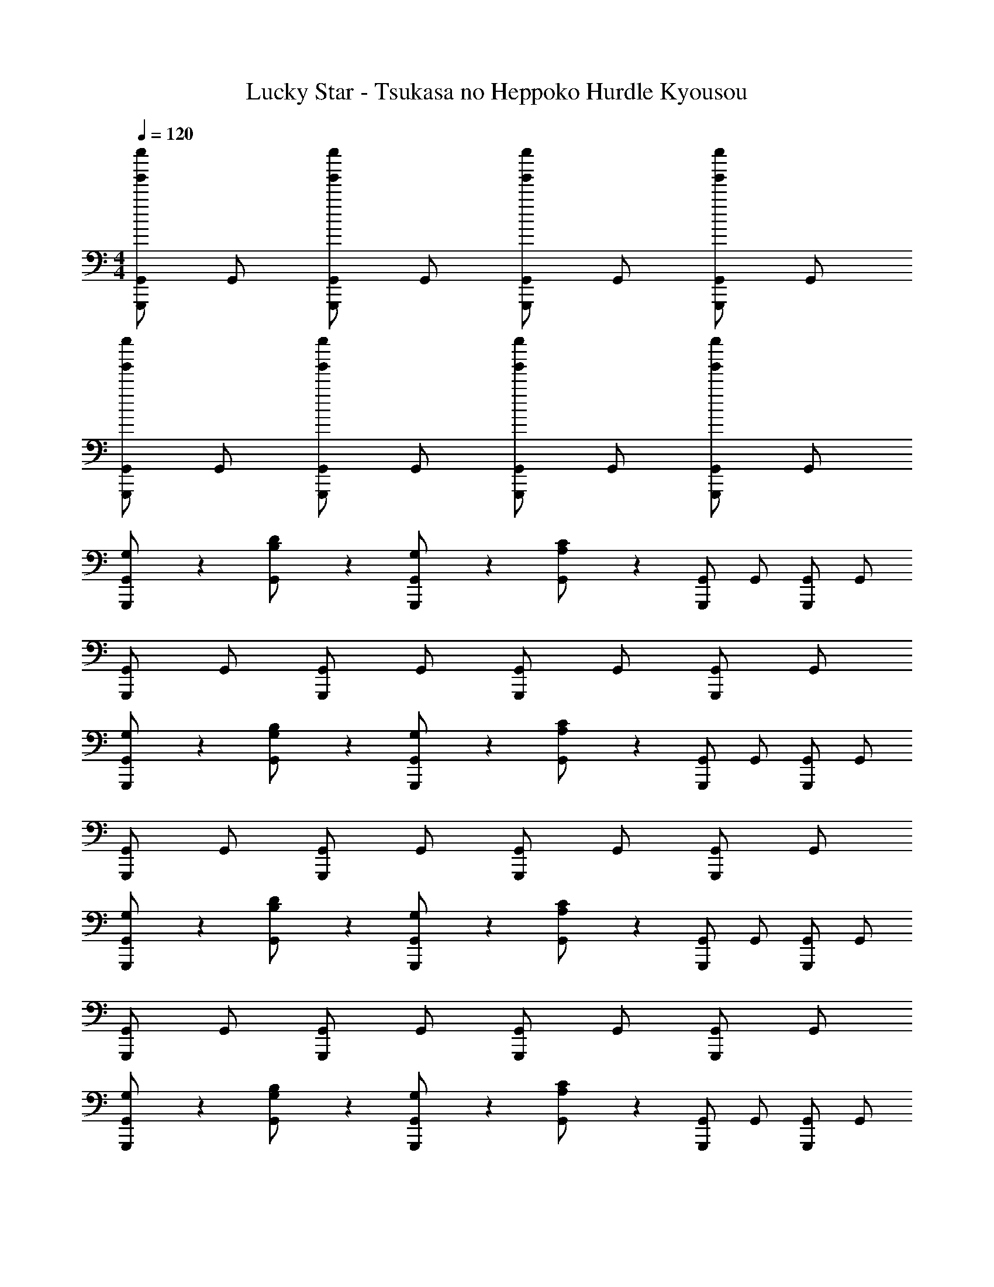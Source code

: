 X: 1
T: Lucky Star - Tsukasa no Heppoko Hurdle Kyousou
Z: ABC Generated by Starbound Composer
L: 1/4
M: 4/4
Q: 1/4=120
K: C
[G,,/G,,,/g'g''] G,,/ [G,,/G,,,/g'g''] G,,/ [G,,/G,,,/g'g''] G,,/ [G,,/G,,,/g'g''] G,,/ 
[G,,/G,,,/g'g''] G,,/ [G,,/G,,,/g'g''] G,,/ [G,,/G,,,/g'g''] G,,/ [G,,/G,,,/g'g''] G,,/ 
[G,/3G,,/G,,,/] z/6 [B,/3D/3G,,/] z/6 [G,/3G,,/G,,,/] z/6 [A,/3C/3G,,/] z/6 [G,,/G,,,/] G,,/ [G,,/G,,,/] G,,/ 
[G,,/G,,,/] G,,/ [G,,/G,,,/] G,,/ [G,,/G,,,/] G,,/ [G,,/G,,,/] G,,/ 
[G,/3G,,/G,,,/] z/6 [B,/3G,/3G,,/] z/6 [G,/3G,,/G,,,/] z/6 [A,/3C/3G,,/] z/6 [G,,/G,,,/] G,,/ [G,,/G,,,/] G,,/ 
[G,,/G,,,/] G,,/ [G,,/G,,,/] G,,/ [G,,/G,,,/] G,,/ [G,,/G,,,/] G,,/ 
[G,/3G,,/G,,,/] z/6 [B,/3D/3G,,/] z/6 [G,/3G,,/G,,,/] z/6 [A,/3C/3G,,/] z/6 [G,,/G,,,/] G,,/ [G,,/G,,,/] G,,/ 
[G,,/G,,,/] G,,/ [G,,/G,,,/] G,,/ [G,,/G,,,/] G,,/ [G,,/G,,,/] G,,/ 
[G,/3G,,/G,,,/] z/6 [B,/3G,/3G,,/] z/6 [G,/3G,,/G,,,/] z/6 [A,/3C/3G,,/] z/6 [G,,/G,,,/] G,,/ [G,,/G,,,/] G,,/ 
[G,,/G,,,/] G,,/ [G,,/G,,,/] G,,/ [G,,/G,,,/] G,,/ [G,,/G,,,/] G,,/ 
G,/3 z/6 [B,/3D/3] z/6 G,/3 z/6 [A,/3C/3] z7/6 G,, 
Q: 1/4=124
[G,/3g/] z/6 [g/4B,/3D/3] g/4 [G,/3b/] z/6 [B,/3D/3d'/] z/6 [F,/3f'/] z/6 [f'/4A,/3C/3] f'/4 [F,/3e'/] z/6 [A,/3C/3d'/] z/6 
[^c'/4G,/3] d'/4 [c'/4B,/3D/3] d'/4 [G,/3b/] z/6 [B,/3D/3g/] z/6 [F,/3f/] z/6 [A,/3C/3f/] z/6 [g/3G,/3D/3B,/3] z2/3 
[G,/3g/] z/6 [g/4B,/3D/3] g/4 [G,/3b/] z/6 [B,/3D/3d'/] z/6 [F,/3f'/] z/6 [f'/4A,/3C/3] f'/4 [F,/3e'/] z/6 [A,/3C/3d'/] z/6 
[c'/4G,/3] d'/4 [c'/4B,/3D/3] d'/4 [G,/3b/] z/6 [B,/3D/3g/] z/6 [F,/3f/] z/6 [A,/3C/3a/] z/6 [g/3G,/3D/3B,/3] z2/3 
[G,/3g/] z/6 [g/4B,/3D/3] g/4 [G,/3b/] z/6 [B,/3D/3d'/] z/6 [F,/3f'/] z/6 [f'/4A,/3C/3] f'/4 [F,/3e'/] z/6 [A,/3C/3d'/] z/6 
[c'/4G,/3] d'/4 [c'/4B,/3D/3] d'/4 [G,/3b/] z/6 [B,/3D/3g/] z/6 [F,/3f/] z/6 [A,/3C/3f/] z/6 [g/3G,/3D/3B,/3] z2/3 
[G,/3g/] z/6 [g/4B,/3D/3] g/4 [G,/3b/] z/6 [B,/3D/3d'/] z/6 [F,/3f'/] z/6 [f'/4A,/3C/3] f'/4 [F,/3e'/] z/6 [A,/3C/3d'/] z/6 
[c'/4G,/3] d'/4 [c'/4B,/3D/3] d'/4 [G,/3b/] z/6 [B,/3D/3g/] z/6 [F,/3f/] z/6 [A,/3C/3a/] z/6 [g/3G,/3D/3B,/3] z2/3 
G,/3 z/6 [B,/3D/3] z/6 G,/3 z/6 [B,/3D/3] z/6 F,/3 z/6 [A,/3C/3] z/6 F,/3 z/6 [A,/3C/3] z/6 
G,/3 z/6 [B,/3D/3] z/6 G,/3 z/6 [B,/3D/3] z/6 F,/3 z/6 [A,/3C/3] z/6 F,/3 z/6 [A,/3C/3] z/6 
g/ g/4 g/4 b/ [z/10d'/] 
Q: 1/4=123
z/10 
Q: 1/4=122
z/10 
Q: 1/4=121
z/10 
Q: 1/4=120
z/10 
Q: 1/4=119
[z/10f'/] 
Q: 1/4=118
z/10 
Q: 1/4=117
z/10 
Q: 1/4=116
z/10 
Q: 1/4=115
z/10 
Q: 1/4=114
[z/10f'/4] 
Q: 1/4=113
z/10 
Q: 1/4=112
z/20 [z/20f'/4] 
Q: 1/4=111
z/10 
Q: 1/4=110
z/10 
Q: 1/4=109
[z/10e'/] 
Q: 1/4=108
z/10 
Q: 1/4=107
z/10 
Q: 1/4=106
z/10 
Q: 1/4=105
z/10 
Q: 1/4=104
d'7/ 
Q: 1/4=124
[b/3g'/3] 
